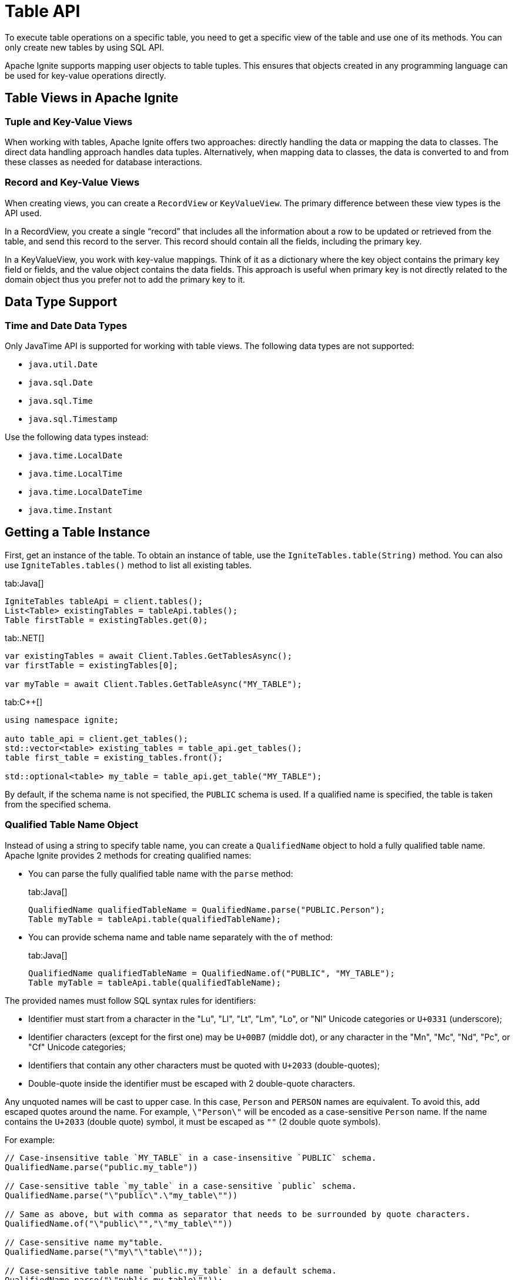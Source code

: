 // Licensed to the Apache Software Foundation (ASF) under one or more
// contributor license agreements.  See the NOTICE file distributed with
// this work for additional information regarding copyright ownership.
// The ASF licenses this file to You under the Apache License, Version 2.0
// (the "License"); you may not use this file except in compliance with
// the License.  You may obtain a copy of the License at
//
// http://www.apache.org/licenses/LICENSE-2.0
//
// Unless required by applicable law or agreed to in writing, software
// distributed under the License is distributed on an "AS IS" BASIS,
// WITHOUT WARRANTIES OR CONDITIONS OF ANY KIND, either express or implied.
// See the License for the specific language governing permissions and
// limitations under the License.
= Table API

To execute table operations on a specific table, you need to get a specific view of the table and use one of its methods. You can only create new tables by using SQL API.

Apache Ignite supports mapping user objects to table tuples. This ensures that objects created in any programming language can be used for key-value operations directly.

== Table Views in Apache Ignite

=== Tuple and Key-Value Views

When working with tables, Apache Ignite offers two approaches: directly handling the data or mapping the data to classes. The direct data handling approach handles data tuples. Alternatively, when mapping data to classes, the data is converted to and from these classes as needed for database interactions.

=== Record and Key-Value Views

When creating views, you can create a `RecordView` or `KeyValueView`. The primary difference between these view types is the API used.

In a RecordView, you create a single “record” that includes all the information about a row to be updated or retrieved from the table, and send this record to the server. This record should contain all the fields, including the primary key.

In a KeyValueView, you work with key-value mappings. Think of it as a dictionary where the key object contains the primary key field or fields, and the value object contains the data fields. This approach is useful when primary key is not directly related to the domain object thus you prefer not to add the primary key to it.

== Data Type Support

=== Time and Date Data Types

Only JavaTime API is supported for working with table views. The following data types are not supported:

- `java.util.Date`
- `java.sql.Date`
- `java.sql.Time`
- `java.sql.Timestamp`

Use the following data types instead:

- `java.time.LocalDate`
- `java.time.LocalTime`
- `java.time.LocalDateTime`
- `java.time.Instant`

== Getting a Table Instance

First, get an instance of the table. To obtain an instance of table, use the `IgniteTables.table(String)` method. You can also use `IgniteTables.tables()` method to list all existing tables.

[tabs]
--
tab:Java[]
[source, java]
----
IgniteTables tableApi = client.tables();
List<Table> existingTables = tableApi.tables();
Table firstTable = existingTables.get(0);
----

tab:.NET[]
[source, csharp]
----
var existingTables = await Client.Tables.GetTablesAsync();
var firstTable = existingTables[0];

var myTable = await Client.Tables.GetTableAsync("MY_TABLE");
----

tab:C++[]
[source, cpp]
----
using namespace ignite;

auto table_api = client.get_tables();
std::vector<table> existing_tables = table_api.get_tables();
table first_table = existing_tables.front();

std::optional<table> my_table = table_api.get_table("MY_TABLE");
----
--

By default, if the schema name is not specified, the `PUBLIC` schema is used. If a qualified name is specified, the table is taken from the specified schema.

=== Qualified Table Name Object

Instead of using a string to specify table name, you can create a `QualifiedName` object to hold a fully qualified table name. Apache Ignite provides 2 methods for creating qualified names:

- You can parse the fully qualified table name with the `parse` method:
+
[tabs]
--
tab:Java[]
[source, java]
----
QualifiedName qualifiedTableName = QualifiedName.parse("PUBLIC.Person");
Table myTable = tableApi.table(qualifiedTableName);
----
--
+
- You can provide schema name and table name separately with the `of` method:
+
[tabs]
--
tab:Java[]
[source, java]
----
QualifiedName qualifiedTableName = QualifiedName.of("PUBLIC", "MY_TABLE");
Table myTable = tableApi.table(qualifiedTableName);
----
--

The provided names must follow SQL syntax rules for identifiers:

- Identifier must start from a character in the "Lu", "Ll", "Lt", "Lm", "Lo", or "Nl" Unicode categories or `U+0331` (underscore);
- Identifier characters (except for the first one) may be `U+00B7` (middle dot), or any character in the "Mn", "Mc", "Nd", "Pc", or "Cf" Unicode categories;
- Identifiers that contain any other characters must be quoted with `U+2033` (double-quotes);
- Double-quote inside the identifier must be escaped with 2 double-quote characters.

Any unquoted names will be cast to upper case. In this case, `Person` and `PERSON` names are equivalent. To avoid this, add escaped quotes around the name. For example, `\"Person\"` will be encoded as a case-sensitive `Person` name. If the name contains the `U+2033` (double quote) symbol, it must be escaped as `""` (2 double quote symbols).

For example:

----
// Case-insensitive table `MY_TABLE` in a case-insensitive `PUBLIC` schema.
QualifiedName.parse("public.my_table"))

// Case-sensitive table `my_table` in a case-sensitive `public` schema.
QualifiedName.parse("\"public\".\"my_table\""))

// Same as above, but with comma as separator that needs to be surrounded by quote characters.
QualifiedName.of("\"public\"","\"my_table\""))

// Case-sensitive name my"table.
QualifiedName.parse("\"my\"\"table\""));

// Case-sensitive table name `public.my_table` in a default schema.
QualifiedName.parse("\"public.my_table\""));
----

== Basic Table Operations

Once you've got a table you need to get a specific view to choose how you want to operate table records.

=== Tuple Record View

A tuple record view can be used to operate on table tuples directly. When retrieving data from tuple views, you can use a wide variety of methods to retrieve type-specific data stored in tuples. A full list of methods is available in the Tuple object javadoc.

[tabs]
--
tab:Java[]
[source, java]
----
RecordView<Tuple> accounts = client.tables().table("accounts").recordView();

System.out.println("\nInserting a record into the 'accounts' table...");

Tuple newAccountTuple = Tuple.create()
        .set("accountNumber", 123456)
        .set("firstName", "Val")
        .set("lastName", "Kulichenko")
        .set("balance", 100.00d);

accounts.insert(null, newAccountTuple);

System.out.println("\nRetrieving a record using RecordView API...");

Tuple accountNumberTuple = Tuple.create().set("accountNumber", 123456);

Tuple accountTuple = accounts.get(null, accountNumberTuple);

System.out.println(
        "\nRetrieved record:\n"
                + "    Account Number: " + accountTuple.intValue("accountNumber") + '\n'
                + "    Owner: " + accountTuple.stringValue("firstName") + " " + accountTuple.stringValue("lastName") + '\n'
                + "    Balance: $" + accountTuple.doubleValue("balance"));
----

tab:.NET[]
[source, csharp]
----
IRecordView<IIgniteTuple> view = table.RecordBinaryView;

IIgniteTuple fullRecord = new IgniteTuple
{
  ["id"] = 42,
  ["name"] = "John Doe"
};

await view.UpsertAsync(transaction: null, fullRecord);

IIgniteTuple keyRecord = new IgniteTuple { ["id"] = 42 };
(IIgniteTuple value, bool hasValue) = await view.GetAsync(transaction: null, keyRecord);

Debug.Assert(hasValue);
Debug.Assert(value.FieldCount == 2);
Debug.Assert(value["id"] as int? == 42);
Debug.Assert(value["name"] as string == "John Doe");
----

tab:C++[]
[source, cpp]
----
record_view<ignite_tuple> view = table.get_record_binary_view();

ignite_tuple record{
  {"id", 42},
  {"name", "John Doe"}
};

view.upsert(nullptr, record);
std::optional<ignite_tuple> res_record = view.get(nullptr, {"id", 42});

assert(res_record.has_value());
assert(res_record->column_count() == 2);
assert(res_record->get<std::int64_t>("id") == 42);
assert(res_record->get<std::string>("name") == "John Doe");
----

--

=== Record View

A record view maps to a user-defined type and enables table operations on user objects which are mapped to table tuples.

Create the type converter:

[source, java]
----
static class CityIdConverter implements TypeConverter<String, Integer> {

    @Override
    public String  toObjectType(Integer columnValue) {
        return columnValue.toString();
    }

    @Override
    public Integer toColumnType(String cityId) {
        return Integer.parseInt(cityId);
    }
}
----

Then build the mapper and get the `RecordView`:

[source, java]
----
public static void main(String[] args) throws Exception {
    var mapper = Mapper.builder(Person.class)
            .automap()
            .map("cityId", "city_id", new CityIdConverter())
            .build();

    try (IgniteClient client = IgniteClient.builder()
            .addresses("127.0.0.1:10800")
            .build()
    ) {
        RecordView<Person> view = client.tables()
                .table("person")
                .recordView(mapper);


        Person myPerson = new Person(2, "2", "John Doe", 40, "Apache");

        view.upsert(null, myPerson);
    }
}
----

Perform table operations on your custom objects mapped to table tuples:

[tabs]
--
tab:Java[]

[source,java]
----
RecordView<Account> accounts = client.tables()
        .table("accounts")
        .recordView(Account.class);

System.out.println("\nInserting a record into the 'accounts' table...");

Account newAccount = new Account(
        123456,
        "Val",
        "Kulichenko",
        100.00d
);

accounts.insert(null, newAccount);

System.out.println("\nRetrieving a record using RecordView API...");

Account account = accounts.get(null, new Account(123456));

System.out.println(
        "\nRetrieved record:\n"
            + "    Account Number: " + account.accountNumber + '\n'
            + "    Owner: " + account.firstName + " " + account.lastName + '\n'
            + "    Balance: $" + account.balance);
----

tab:.NET[]
[source, csharp]
----
var pocoView = table.GetRecordView<Poco>();

await pocoView.UpsertAsync(transaction: null, new Poco(42, "John Doe"));
var (value, hasValue) = await pocoView.GetAsync(transaction: null, new Poco(42));

Debug.Assert(hasValue);
Debug.Assert(value.Name == "John Doe");

public record Poco(long Id, string? Name = null);
----

tab:C++[]
[source, cpp]
----
record_view<person> view = table.get_record_view<person>();

person record(42, "John Doe");

view.upsert(nullptr, record);
std::optional<person> res_record = view.get(nullptr, person{42});

assert(res.has_value());
assert(res->id == 42);
assert(res->name == "John Doe");
----

--

=== Key-Value Tuple View

A tuple key-value view. It can be used to operate table using key and value tuples separately. When retrieving data from tuple views, you can use a wide variety of methods to retrieve type-specific data stored in tuples. A full list of methods is available in the Tuple object javadoc.

[tabs]
--
tab:Java[]
[source, java]
----
KeyValueView<Tuple, Tuple> kvView = client.tables().table("accounts").keyValueView();

System.out.println("\nInserting a key-value pair into the 'accounts' table...");

Tuple key = Tuple.create()
        .set("accountNumber", 123456);

Tuple value = Tuple.create()
        .set("firstName", "Val")
        .set("lastName", "Kulichenko")
        .set("balance", 100.00d);

kvView.put(null, key, value);

System.out.println("\nRetrieving a value using KeyValueView API...");

value = kvView.get(null, key);

System.out.println(
        "\nRetrieved value:\n"
                + "    Account Number: " + key.intValue("accountNumber") + '\n'
                + "    Owner: " + value.stringValue("firstName") + " " + value.stringValue("lastName") + '\n'
                + "    Balance: $" + value.doubleValue("balance"));
----

tab:.NET[]
[source, csharp]
----
IKeyValueView<IIgniteTuple, IIgniteTuple> kvView = table.KeyValueBinaryView;

IIgniteTuple key = new IgniteTuple { ["id"] = 42 };
IIgniteTuple val = new IgniteTuple { ["name"] = "John Doe" };

await kvView.PutAsync(transaction: null, key, val);
(IIgniteTuple? value, bool hasValue) = await kvView.GetAsync(transaction: null, key);

Debug.Assert(hasValue);
Debug.Assert(value.FieldCount == 1);
Debug.Assert(value["name"] as string == "John Doe");
----

tab:C++[]
[source, cpp]
----
key_value_view<ignite_tuple, ignite_tuple> kv_view = table.get_key_value_binary_view();

ignite_tuple key_tuple{{"id", 42}};
ignite_tuple val_tuple{{"name", "John Doe"}};

kv_view.put(nullptr, key_tuple, val_tuple);
std::optional<ignite_tuple> res_tuple = kv_view.get(nullptr, key_tuple);

assert(res_tuple.has_value());
assert(res_tuple->column_count() == 2);
assert(res_tuple->get<std::int64_t>("id") == 42);
assert(res_tuple->get<std::string>("name") == "John Doe");
----

--


=== Key-Value View

A key-value view with user objects. It can be used to operate table using key and value user objects mapped to table tuples.

[tabs]
--
tab:Java[]
[source, java]
----
KeyValueView<AccountKey, Account> kvView = client.tables()
        .table("accounts")
        .keyValueView(AccountKey.class, Account.class);
System.out.println("\nInserting a key-value pair into the 'accounts' table...");

AccountKey key = new AccountKey(123456);

Account value = new Account(
        "Val",
        "Kulichenko",
        100.00d
);

kvView.put(null, key, value);

System.out.println("\nRetrieving a value using KeyValueView API...");

value = kvView.get(null, key);


System.out.println(
        "\nRetrieved value:\n"
            + "    Account Number: " + key.accountNumber + '\n'
            + "    Owner: " + value.firstName + " " + value.lastName + '\n'
            + "    Balance: $" + value.balance);
----

tab:.NET[]
[source, csharp]
----
IKeyValueView<long, Poco> kvView = table.GetKeyValueView<long, Poco>();

await kvView.PutAsync(transaction: null, 42, new Poco(Id: 0, Name: "John Doe"));
(Poco? value, bool hasValue) = await kvView.GetAsync(transaction: null, 42);

Debug.Assert(hasValue);
Debug.Assert(value.Name == "John Doe");

public record Poco(long Id, string? Name = null);
----

tab:C++[]
[source, cpp]
----
key_value_view<person, person> kv_view = table.get_key_value_view<person, person>();

kv_view.put(nullptr, {42}, {"John Doe"});
std::optional<person> res = kv_view.get(nullptr, {42});

assert(res.has_value());
assert(res->id == 42);
assert(res->name == "John Doe");
----
--

== Criterion Queries

Apache Ignite provides the criterion queries that can be used to retrieve data from tables. Criterion queries work with any type of view, returning the appropriate data to the query specified.

The example below shows how you can execute a query within an implicit transaction:

[tabs]
--
tab:Java[]
[source, java]
----
try (Cursor<Entry<Tuple, Tuple>> cursor = table.keyValueView().query(
        null, // Implicit transaction
        // Query criteria
        and(
                columnValue("name", equalTo("John Doe")),
                columnValue("age", greaterThan(20))
        )
)) {
    // Process query results (keeping original cursor iteration pattern)
    // As an example, println all matched values.
    while (cursor.hasNext()) {
        printRecord(cursor.next());
    }
}
----
--

The comparison query are specified by using the `query()` method, and providing the comparison criteria in the `columnValue` method.

You can also specify the specific transaction to execute the query in to perform the query in that specific transaction.

[tabs]
--
tab:Java[]
[source, java]
----
try (Cursor<Entry<Tuple, Tuple>> cursor = table.keyValueView().query(
        transaction,
        // Query criteria
        and(
                columnValue("name", equalTo("John Doe")),
                columnValue("age", greaterThan(20))
        )
)) {
    // Process query results
    // As an example, println all matched values.
    while (cursor.hasNext()) {
        printRecord(cursor.next());
    }

    // Commit transaction if all operations succeed
    transaction.commit();
} catch (Exception e) {
    // Rollback transaction on error
    transaction.rollback();
    throw new RuntimeException("Transaction failed", e);
}
----
--

=== Asynchronous Queries

You can also perform the query asynchronously by using the `queryAsync` method. This way the query is executed without blocking the thread. For example, you can execute the above query asynchronously:

[tabs]
--
tab:Java[]
[source, java]
----
public static void performQueryAsync(Table table) {
    System.out.println("[ Example 3 ] Performing asynchronous query");

    AsyncCursor<Entry<Tuple, Tuple>> result = table.keyValueView().queryAsync(
                    null, // Implicit transaction
                    and(
                            columnValue("name", equalTo("John Doe")),
                            columnValue("age", greaterThan(20))
                    )
            )
            .join();

    for (Entry<Tuple, Tuple> tupleTupleEntry : result.currentPage()) {
        printRecord(tupleTupleEntry);
    }
}
----
--

This operation uses the `thenCompose()` method to handle the query results asynchronously in the user-defined `fetchAllRowsInto()` method. Here is how this method may look like:


=== Comparison Expressions

The following expressions are supported in criterion queries:

[cols="15%,60%,25%",opts="header"]
|======
|Expression|Description|Example
|`equalTo`|Checks if the object is equal to the value.|`columnValue("City", equalTo("New York"))`
|`notEqualTo`|Checks if the object is not equal to the value.|`columnValue("City", notEqualTo("New York"))`
|`greaterThan`|Checks if the object is greater than the value.|`columnValue("Salary", greaterThan(10000))`
|`greaterThanOrEqualTo`|Checks if the object is greater than or equal to the value.|`columnValue("Salary", greaterThanOrEqualTo(10000))`
|`lessThan`|Checks if the object is less than the value.|`columnValue("Salary", lessThan(10000))`
|`lessThanOrEqualTo`|Checks if the object is less than or equal to the value.|`columnValue("Salary", lessThanOrEqualTo(10000))`
|`nullValue`|Checks if the object is null.|`columnValue("City", nullValue()`
|`notNullValue`|Checks if the object is not null.|`columnValue("City", notNullValue())`
|`in`|Checks if the object is in the collection.|`columnValue("City", in("New York", "Washington"))`
|`notIn`|Checks if the object is not in the collection.|`columnValue("City", notIn("New York", "Washington"))`
|======

=== Comparison Operators

The following operators are supported in criterion queries:

[cols="15%,60%,25%",opts="header"]
|======
|Operator|Description|Example
|`not`|Negates the condition.|`not(columnValue("City", equalTo("New York")))`
|`and`|Used to evaluate multiple conditions at the same time.|`and(columnValue("City", equalTo("New York")), columnValue("Salary", greaterThan(10000)))`
|`or`|Used to evaluate for at least one matching condition.|`or(columnValue("City", equalTo("New York")), columnValue("Salary", greaterThan(10000)))`
|======
